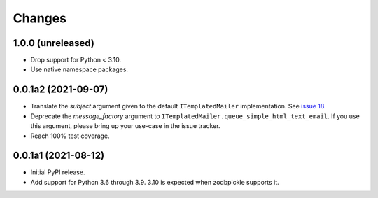 =========
 Changes
=========

1.0.0 (unreleased)
====================

- Drop support for Python < 3.10.
- Use native namespace packages.


0.0.1a2 (2021-09-07)
====================

- Translate the *subject* argument given to the default
  ``ITemplatedMailer`` implementation. See `issue 18
  <https://github.com/NextThought/nti.mailer/issues/18>`_.

- Deprecate the *message_factory* argument to
  ``ITemplatedMailer.queue_simple_html_text_email``. If you use this
  argument, please bring up your use-case in the issue tracker.

- Reach 100% test coverage.

0.0.1a1 (2021-08-12)
====================

- Initial PyPI release.

- Add support for Python 3.6 through 3.9. 3.10 is expected when
  zodbpickle supports it.
